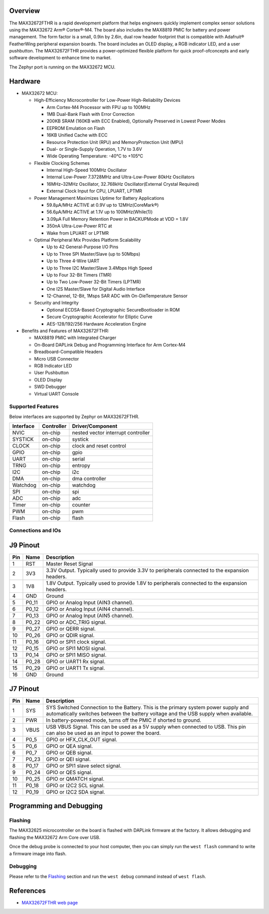 .. zephyr:board:: max32672fthr

Overview
********
The MAX32672FTHR is a rapid development platform that helps engineers quickly implement complex
sensor solutions using the MAX32672 Arm® Cortex®-M4. The board also includes the MAX8819 PMIC for
battery and power management. The form factor is a small, 0.9in by 2.6in, dual row header footprint
that is compatible with Adafruit® FeatherWing peripheral expansion boards. The board includes
an OLED display, a RGB indicator LED, and a user pushbutton. The MAX32672FTHR provides
a power-optimized flexible platform for quick proof-ofconcepts and early software development
to enhance time to market.

The Zephyr port is running on the MAX32672 MCU.

.. image:: img/max32672fthr_img1.webp
   :align: center
   :alt: MAX32672FTHR Front

.. image:: img/max32672fthr_img2.webp
   :align: center
   :alt: MAX32672FTHR Back

Hardware
********

- MAX32672 MCU:

  - High-Efficiency Microcontroller for Low-Power High-Reliability Devices

    - Arm Cortex-M4 Processor with FPU up to 100MHz
    - 1MB Dual-Bank Flash with Error Correction
    - 200KB SRAM (160KB with ECC Enabled), Optionally Preserved in Lowest Power Modes
    - EEPROM Emulation on Flash
    - 16KB Unified Cache with ECC
    - Resource Protection Unit (RPU) and MemoryProtection Unit (MPU)
    - Dual- or Single-Supply Operation, 1.7V to 3.6V
    - Wide Operating Temperature: -40°C to +105°C

  - Flexible Clocking Schemes

    - Internal High-Speed 100MHz Oscillator
    - Internal Low-Power 7.3728MHz and Ultra-Low-Power 80kHz Oscillators
    - 16MHz–32MHz Oscillator, 32.768kHz Oscillator(External Crystal Required)
    - External Clock Input for CPU, LPUART, LPTMR

  - Power Management Maximizes Uptime for Battery Applications

    - 59.8μA/MHz ACTIVE at 0.9V up to 12MHz(CoreMark®)
    - 56.6μA/MHz ACTIVE at 1.1V up to 100MHz(While(1))
    - 3.09μA Full Memory Retention Power in BACKUPMode at VDD = 1.8V
    - 350nA Ultra-Low-Power RTC at
    - Wake from LPUART or LPTMR

  - Optimal Peripheral Mix Provides Platform Scalability

    - Up to 42 General-Purpose I/O Pins
    - Up to Three SPI Master/Slave (up to 50Mbps)
    - Up to Three 4-Wire UART
    - Up to Three I2C Master/Slave 3.4Mbps High Speed
    - Up to Four 32-Bit Timers (TMR)
    - Up to Two Low-Power 32-Bit Timers (LPTMR)
    - One I2S Master/Slave for Digital Audio Interface
    - 12-Channel, 12-Bit, 1Msps SAR ADC with On-DieTemperature Sensor

  - Security and Integrity

    - Optional ECDSA-Based Cryptographic SecureBootloader in ROM
    - Secure Cryptographic Accelerator for Elliptic Curve
    - AES-128/192/256 Hardware Acceleration Engine

- Benefits and Features of MAX32672FTHR:

  - MAX8819 PMIC with Integrated Charger
  - On-Board DAPLink Debug and Programming Interface for Arm Cortex-M4
  - Breadboard-Compatible Headers
  - Micro USB Connector
  - RGB Indicator LED
  - User Pushbutton
  - OLED Display
  - SWD Debugger
  - Virtual UART Console

Supported Features
==================

Below interfaces are supported by Zephyr on MAX32672FTHR.

+-----------+------------+-------------------------------------+
| Interface | Controller | Driver/Component                    |
+===========+============+=====================================+
| NVIC      | on-chip    | nested vector interrupt controller  |
+-----------+------------+-------------------------------------+
| SYSTICK   | on-chip    | systick                             |
+-----------+------------+-------------------------------------+
| CLOCK     | on-chip    | clock and reset control             |
+-----------+------------+-------------------------------------+
| GPIO      | on-chip    | gpio                                |
+-----------+------------+-------------------------------------+
| UART      | on-chip    | serial                              |
+-----------+------------+-------------------------------------+
| TRNG      | on-chip    | entropy                             |
+-----------+------------+-------------------------------------+
| I2C       | on-chip    | i2c                                 |
+-----------+------------+-------------------------------------+
| DMA       | on-chip    | dma controller                      |
+-----------+------------+-------------------------------------+
| Watchdog  | on-chip    | watchdog                            |
+-----------+------------+-------------------------------------+
| SPI       | on-chip    | spi                                 |
+-----------+------------+-------------------------------------+
| ADC       | on-chip    | adc                                 |
+-----------+------------+-------------------------------------+
| Timer     | on-chip    | counter                             |
+-----------+------------+-------------------------------------+
| PWM       | on-chip    | pwm                                 |
+-----------+------------+-------------------------------------+
| Flash     | on-chip    | flash                               |
+-----------+------------+-------------------------------------+


Connections and IOs
===================

J9 Pinout
**********

+---------+----------+-------------------------------------------------------------------------------------------------+
| Pin     | Name     | Description                                                                                     |
+=========+==========+=================================================================================================+
| 1       | RST      | Master Reset Signal                                                                             |
+---------+----------+-------------------------------------------------------------------------------------------------+
| 2       | 3V3      | 3.3V Output. Typically used to provide 3.3V to peripherals connected to the expansion headers.  |
+---------+----------+-------------------------------------------------------------------------------------------------+
| 3       | 1V8      | 1.8V Output. Typically used to provide 1.8V to peripherals connected to the expansion headers.  |
+---------+----------+-------------------------------------------------------------------------------------------------+
| 4       | GND      | Ground                                                                                          |
+---------+----------+-------------------------------------------------------------------------------------------------+
| 5       | P0_11    | GPIO or Analog Input (AIN3 channel).                                                            |
+---------+----------+-------------------------------------------------------------------------------------------------+
| 6       | P0_12    | GPIO or Analog Input (AIN4 channel).                                                            |
+---------+----------+-------------------------------------------------------------------------------------------------+
| 7       | P0_13    | GPIO or Analog Input (AIN5 channel).                                                            |
+---------+----------+-------------------------------------------------------------------------------------------------+
| 8       | P0_22    | GPIO or ADC_TRIG signal.                                                                        |
+---------+----------+-------------------------------------------------------------------------------------------------+
| 9       | P0_27    | GPIO or QERR signal.                                                                            |
+---------+----------+-------------------------------------------------------------------------------------------------+
| 10      | P0_26    | GPIO or QDIR signal.                                                                            |
+---------+----------+-------------------------------------------------------------------------------------------------+
| 11      | P0_16    | GPIO or SPI1 clock signal.                                                                      |
+---------+----------+-------------------------------------------------------------------------------------------------+
| 12      | P0_15    | GPIO or SPI1 MOSI signal.                                                                       |
+---------+----------+-------------------------------------------------------------------------------------------------+
| 13      | P0_14    | GPIO or SPI1 MISO signal.                                                                       |
+---------+----------+-------------------------------------------------------------------------------------------------+
| 14      | P0_28    | GPIO or UART1 Rx signal.                                                                        |
+---------+----------+-------------------------------------------------------------------------------------------------+
| 15      | P0_29    | GPIO or UART1 Tx signal.                                                                        |
+---------+----------+-------------------------------------------------------------------------------------------------+
| 16      | GND      | Ground                                                                                          |
+---------+----------+-------------------------------------------------------------------------------------------------+


J7 Pinout
**********

+---------+----------+-----------------------------------------------------------------------------------------------------------+
| Pin     | Name     | Description                                                                                               |
+=========+==========+===========================================================================================================+
| 1       | SYS      | SYS Switched Connection to the Battery. This is the primary system power supply and automatically         |
|         |          | switches between the battery voltage and the USB supply when available.                                   |
+---------+----------+-----------------------------------------------------------------------------------------------------------+
| 2       | PWR      | In battery-powered mode, turns off the PMIC if shorted to ground.                                         |
+---------+----------+-----------------------------------------------------------------------------------------------------------+
| 3       | VBUS     | USB VBUS Signal. This can be used as a 5V supply when connected to USB. This pin can also be              |
|         |          | used as an input to power the board.                                                                      |
+---------+----------+-----------------------------------------------------------------------------------------------------------+
| 4       | P0_5     | GPIO or HFX_CLK_OUT signal.                                                                               |
+---------+----------+-----------------------------------------------------------------------------------------------------------+
| 5       | P0_6     | GPIO or QEA signal.                                                                                       |
+---------+----------+-----------------------------------------------------------------------------------------------------------+
| 6       | P0_7     | GPIO or QEB signal.                                                                                       |
+---------+----------+-----------------------------------------------------------------------------------------------------------+
| 7       | P0_23    | GPIO or QEI signal.                                                                                       |
+---------+----------+-----------------------------------------------------------------------------------------------------------+
| 8       | P0_17    | GPIO or SPI1 slave select signal.                                                                         |
+---------+----------+-----------------------------------------------------------------------------------------------------------+
| 9       | P0_24    | GPIO or QES signal.                                                                                       |
+---------+----------+-----------------------------------------------------------------------------------------------------------+
| 10      | P0_25    | GPIO or QMATCH signal.                                                                                    |
+---------+----------+-----------------------------------------------------------------------------------------------------------+
| 11      | P0_18    | GPIO or I2C2 SCL signal.                                                                                  |
+---------+----------+-----------------------------------------------------------------------------------------------------------+
| 12      | P0_19    | GPIO or I2C2 SDA signal.                                                                                  |
+---------+----------+-----------------------------------------------------------------------------------------------------------+

Programming and Debugging
*************************

Flashing
========

The MAX32625 microcontroller on the board is flashed with DAPLink firmware at the factory.
It allows debugging and flashing the MAX32672 Arm Core over USB.

Once the debug probe is connected to your host computer, then you can simply run the
``west flash`` command to write a firmware image into flash.

Debugging
=========

Please refer to the `Flashing`_ section and run the ``west debug`` command
instead of ``west flash``.

References
**********

- `MAX32672FTHR web page`_

.. _MAX32672FTHR web page:
   https://www.analog.com/en/design-center/evaluation-hardware-and-software/evaluation-boards-kits/max32672fthr.html
